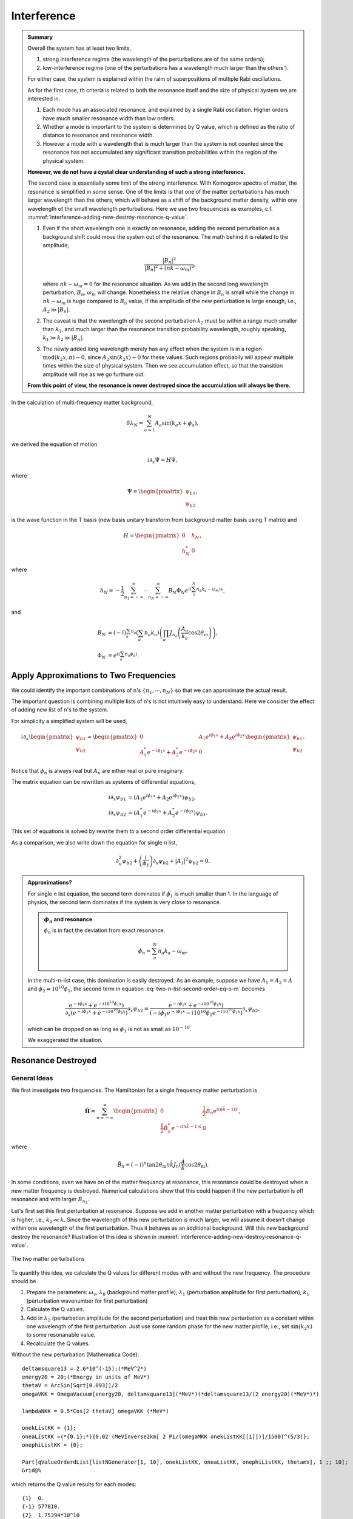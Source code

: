 Interference
============================================



.. admonition:: Summary
   :class: note

   Overall the system has at least two limits,

   1. strong interference regime (the wavelength of the perturbations are of the same orders);
   2. low-interference regime (one of the perturbations has a wavelength much larger than the others').

   For either case, the system is explained within the ralm of superpositions of multiple Rabi oscillations.

   As for the first case, th criteria is related to both the resonance itself and the size of physical system we are interested in.

   1. Each mode has an associated resonance, and explained by a single Rabi oscillation. Higher orders have much smaller resonance width than low orders.
   2. Whether a mode is important to the system is determined by Q value, which is defined as the ratio of distance to resonance and resonance width.
   3. However a mode with a wavelength that is much larger than the system is not counted since the resonance has not accumulated any significant transition probabilities within the region of the physical system.

   **However, we do not have a cystal clear understanding of such a strong interference.**

   The second case is essentially some limit of the strong interference. With Komogorov spectra of matter, the resonance is simplified in some sense. One of the limits is that one of the matter perturbations has much larger wavelength than the others, which will behave as a shift of the background matter density, within one wavelength of the small wavelength perturbations. Here we use two frequencies as examples, c.f. :numref:`interference-adding-new-destroy-resonance-q-value`.

   1. Even if the short wavelength one is exactly on resonance, adding the second perturbation as a background shift could move the system out of the resonance. The math behind it is related to the amplitude,

      .. math::
         \frac{ \left\lvert  B_{n}  \right\rvert^2 }{ \left\lvert    B_{n}  \right\rvert^2 + ( n  k - \omega_m )^2  },

      where :math:`n  k - \omega_m = 0` for the resonance situation. As we add in the second long wavelength perturbation, :math:`B_{n}`, :math:`\omega_m` will change. Nonetheless the relative change in :math:`B_n` is small while the change in :math:`nk-\omega_m` is huge compared to :math:`B_n` value, if the amplitude of the new perturbation is large enough, i.e., :math:`A_2 \gg \lvert B_n\rvert`.
   2. The caveat is that the wavelength of the second perturbation :math:`k_2` must be within a range much smaller than :math:`k_1`, and much larger than the resonance transition probability wavelength, roughly speaking, :math:`k_1\gg k_2 \gg \lvert B_n\rvert`.
   3. The newly added long wavelength merely has any effect when the system is in a region :math:`\mathrm{mod}(k_2 x,\pi)\sim 0`, since :math:`A_2\sin(k_2x)\sim 0` for these values. Such regions probabily will appear multiple times within the size of physical system. Then we see accumulation effect, so that the transition amplitude will rise as we go furthure out.

   **From this point of view, the resonance is never destroyed since the accumulation will always be there.**




In the calculation of multi-frequency matter background,

.. math::
   \delta\lambda_N = \sum_{a=1}^N A_a \sin(k_a x + \phi_a),

we derived the equation of motion

.. math::
   i \partial_x \Psi = H \Psi,

where

.. math::
   \Psi = \begin{pmatrix}
   \psi_{b1} \\
   \psi_{b2}
   \end{pmatrix},

is the wave function in the T basis (new basis unitary transform from background matter basis using T matrix) and

.. math::
   H = \begin{pmatrix}
   0 & h_N \\
   h_N^* & 0
   \end{pmatrix},

where

.. math::
   h_N = -\frac{1}{2}\sum_{n_1=-\infty}^\infty \cdots \sum_{n_N=-\infty}^\infty B_N\Phi_N e^{i(\sum_a^{N} n_a k_a - \omega_m)x},

and

.. math::
   B_N &= (-i)^{\sum_a n_a} \left( \sum_a n_a k_a \right) \left( \prod_a J_{n_a}\left( \frac{A_a}{k_a}\cos 2\theta_m \right) \right),\\
   \Phi_N &= e^{i\left( \sum_a n_a \phi_a \right)}.




Apply Approximations to Two Frequencies
--------------------------------------------------

We could identify the important combinations of n's :math:`\{n_1, \cdots, n_N \}` so that we can approximate the actual result.


The important question is combining multiple lists of n's is not intuitively easy to understand. Here we consider the effect of adding new list of n's to the system.

For simplicity a simplified system will be used,

.. math::
   i\partial_x  \begin{pmatrix}
   \psi_{b1} \\
   \psi_{b2}
   \end{pmatrix} = \begin{pmatrix}
   0 & A_1 e^{ i \phi_1 x } +A_2 e^{ i \phi_2 x } \\
   A_1^* e^{ - i \phi_1 x } + A_2^* e^{ -i \phi_2 x } & 0
   \end{pmatrix}
   \begin{pmatrix}
   \psi_{b1} \\
   \psi_{b2}
   \end{pmatrix}.

Notice that :math:`\phi_n` is always real but :math:`A_n` are either real or pure imaginary.

The matrix equation can be rewritten as systems of differential equations,

.. math::
   i \partial_x \psi_{b1} &= (A_1 e^{ i \phi_1 x } +A_2 e^{ i \phi_2 x } ) \psi_{b2}, \\
   i \partial_x \psi_{b2} & = (A_1^* e^{ - i \phi_1 x } + A_2^* e^{ -i \phi_2 x }) \psi_{b1}.

This set of equations is solved by rewrite them to a second order differential equation

.. math::
   \partial_x^2 \psi_{b2} + \frac{ A_1^* e^{ - i \phi_1 x } + A_2^* e^{ -i \phi_2 x }) }{\partial_x (A_1^* e^{ - i \phi_1 x } + A_2^* e^{ -i \phi_2 x }) } \partial_x \psi_{b2} + (A_1^* e^{ - i \phi_1 x } + A_2^* e^{ -i \phi_2 x }) (A_1 e^{ i \phi_1 x } +A_2 e^{ i \phi_2 x } ) \psi_{b2}.
   :label: two-n-list-second-order-eq-o-m

As a comparison, we also write down the equation for single n list,

.. math::
   \partial_x^2 \psi_{b2} + \left( \frac{i}{\phi_1}  \right) \partial_x \psi_{b2} + \lvert A_1 \rvert^2 \psi_{b2} = 0.


.. admonition:: Approximations?
   :class: note


   For single n list equation, the second term dominates if :math:`\phi_1` is much smaller than 1. In the language of physics, the second term dominates if the system is very close to resonance.

   .. admonition:: :math:`\phi_n` and resonance
      :class: note

      :math:`\phi_n` is in fact the deviation from exact resonance.

      .. math::
         \phi_n = \sum_{a}^N n_a k_a - \omega_m.

   In the multi-n-list case, this domination is easily destroyed. As an example, suppose we have :math:`A_1= A_2 = A` and :math:`\phi_2 = 10^{10}\phi_1`, the second term in equation :eq:`two-n-list-second-order-eq-o-m` becomes

   .. math::
      \frac{ e^{ - i \phi_1 x } + e^{ -i 10^{10}\phi_1 x }) }{\partial_x (e^{ - i \phi_1 x } + e^{ -i 10^{10}\phi_1 x }) } \partial_x \psi_{b2} = \frac{ e^{ - i \phi_1 x } + e^{ -i 10^{10}\phi_1 x }) }{ (-i\phi_1 e^{ - i \phi_1 x } - i 10^{10}\phi_1 e^{ -i 10^{10}\phi_1 x }) } \partial_x \psi_{b2},

   which can be dropped on as long as :math:`\phi_1` is not as small as :math:`10^{-10}`.

   We exaggerated the situation.



Resonance Destroyed
----------------------------


General Ideas
~~~~~~~~~~~~~~~~~~~~~

We first investigate two frequencies. The Hamiltonian for a single frequency matter perturbation is

.. math::
   \hat{\mathbf{H}} = \sum_{n=-\infty}^{\infty} \begin{pmatrix}
   0 & \frac{1}{2} \hat B_n e^{i(n \hat k - 1)\hat x} \\
   \frac{1}{2} \hat B_n^* e^{-i(n \hat k - 1)\hat x} & 0
   \end{pmatrix},


where

.. math::
   \hat B_n = (-i)^n \tan 2\theta_{\mathrm{m}} n \hat k  J_n (\frac{\hat A}{\hat k} \cos 2\theta_{\mathrm{m}}).

In some conditions, even we have on of the matter frequancy at resonance, this resonance could be destroyed when a new matter frequency is destroyed. Numerical calculations show that this could happen if the new perturbation is off resonance and with larger :math:`B_{n_2}`.

Let's first set this first perturbation at resonance. Suppose we add in another matter perturbation with a frequency which is higher, i.e., :math:`k_2\ll k`. Since the wavelength of this new perturbation is much larger, we will assume it doesn't change within one wavelength of the first perturbation. Thus it behaves as an additional background. Will this new background destroy the resonance? Illustration of this idea is shown in :numref:`interference-adding-new-destroy-resonance-q-value`.

.. _interference-adding-new-destroy-resonance-q-value:

.. figure:: assets/interference/second-freq-as-bg-illustration.png
   :align: center

   The two matter perturbations

To quantify this idea, we calculate the Q values for different modes with and without the new frequency. The procedure should be

#. Prepare the parameters: :math:`\omega_v`, :math:`\lambda_0` (background matter profile), :math:`\lambda_1` (perturbation amplitude for first perturbation), :math:`k_1` (perturbation wavenumber for first perturbation)
#. Calculate the Q values.
#. Add in :math:`\lambda_2` (perturbation amplitude for the second perturbation) and treat this new perturbation as a constant within one wavelength of the first perturbation. Just use some random phase for the new matter profile, i.e., set :math:`\sin(k_2 x)` to some resonanable value.
#. Recalculate the Q values.




Without the new perturbation (Mathematica Code)::

   deltamsquare13 = 2.6*10^(-15);(*MeV^2*)
   energy20 = 20;(*Energy in units of MeV*)
   thetaV = ArcSin[Sqrt[0.093]]/2
   omegaVKK = OmegaVacuum[energy20, deltamsquare13](*MeV*)(*deltamsquare13/(2 energy20)(*MeV*)*)

   lambdaNKK = 0.5*Cos[2 thetaV] omegaVKK (*MeV*)

   onekListKK = {1};
   oneaListKK =(*{0.1};*){0.02 (MeVInverse2km[ 2 Pi/(omegaMKK onekListKK[[1]])]/1500)^(5/3)};
   onephiListKK = {0};

   Part[qValueOrderdList[listNGenerator[1, 10], onekListKK, oneaListKK, onephiListKK, thetamV], 1 ;; 10];
   Grid@%

which returns the Q value results for each modes::

   {1}	0.
   {-1}	577810.
   {2}	1.75394*10^10
   {-2}	5.26182*10^10
   {3}	4.25927*10^15
   {-3}	8.51854*10^15
   {4}	1.16361*10^21
   {-4}	1.93935*10^21
   {5}	3.76761*10^26
   {-5}	5.65142*10^26

Adding in the new frequency::

   phi2 = Pi/2/100;

   twoaListKK =(*{0.1,0.1};*){0.02 (MeVInverse2km[2 Pi/(omegaMKK*twokListKK[[1]])]/1500)^(5/3),
   0.02 (MeVInverse2km[2 Pi/(omegaMKK twokListKK[[2]])]/1500)^(5/3)};

   lambdaNKK2 = 0.5*Cos[2 thetaV] omegaVKK + Sin[phi2]*twoaListKK[[2]]*omegaMKK(*MeV*)

   omegaMKK2 = OmegaMatter2[lambdaNKK2, thetaV, omegaVKK](*MeV*)
   thetamV2 = Mod[ArcTan[Sin[2 thetaV]/(Cos[2 thetaV] - (lambdaNKK2/omegaVKK)^2)]/2, Pi]

   onekListKK2 = {1}*omegaMKK/omegaMKK2;
   oneaListKK2 =(*{0.1};*){0.02 (MeVInverse2km[2 Pi/(omegaMKK2 onekListKK2[[1]])]/1500)^(5/3)};

   Part[qValueOrderdList[listNGenerator[1, 10], onekListKK2, oneaListKK2, onephiListKK, thetamV2], 1 ;; 10]
   Grid@%

and the results for Q values of different modes are::

   {1}	246.833
   {-1}	577687.
   {2}	1.75752*10^10
   {-2}	5.26655*10^10
   {3}	4.27026*10^15
   {-3}	8.53505*10^15
   {4}	1.16758*10^21
   {-4}	1.94507*10^21
   {5}	3.78384*10^26
   {-5}	5.67375*10^26


The corresponding plots are shown in :numref:`second-freq-as-bg-example-1-first-freq-only` and :numref:`second-freq-as-bg-example-1-with-second-freq-as-bg`

.. _second-freq-as-bg-example-1-first-freq-only:

.. figure:: assets/interference/second-freq-as-bg-example-1-first-freq-only.png
   :align: center

   Only the first frequency which is at resonance



.. _second-freq-as-bg-example-1-with-second-freq-as-bg:

.. figure:: assets/interference/second-freq-as-bg-example-1-with-second-freq-as-bg.png
   :align: center

   With the second frequency added in but only as a shift in background density

What determines the amplitude is

.. math::
   \frac{ \left\lvert  B_{n}  \right\rvert^2 }{ \left\lvert    B_{n}  \right\rvert^2 + ( n  k - \omega_m )^2  }.

In this example, the coefficient in unit of :math:`\omega_m` for one perturbation only is

.. math::
   \lvert B_1 \rvert = 3.46135\times 10^{-6},

while it shifts a little bit when the second frequency is added in as a background shift, in unit of :math:`\omega_m`,

.. math::
   \lvert B_1' \rvert = 3.46356\times 10^{-6}.

We set the first frequency at resonance, which means

.. math::
   k - \omega_m = 0.

With the apprearance of the second frequency, what we have now is, in unit of :math:`\omega_m`,

.. math::
   k - \omega_m' = 0.000854192,

which is far beyond the width of the resonance.


Some Artifical Systems
~~~~~~~~~~~~~~~~~~~~~~~~~



.. figure:: assets/interference/second-freq-as-bg-1-divided-10-10-20-30-100-1000-10000-matter-density.png
   :align: center

   Matter profiles with one wavelength of the first perturbation


The resonance from the first perturbation is destroyed as the second perturbation grows much larger than it.

.. figure:: assets/interference/second-freq-as-bg-1-divided-10-10-20-30-100-1000-10000-full-numerical.png
   :align: center

   Full numerical solutions


The hint is, the shift of the background matter profile is related to the destruction effect, whether it's true destruction or effective destruction (destruction within a region).


An investigation of the most important mode shows that it is destroyed due to the a shift of background matter density.

.. figure:: assets/interference/second-freq-as-bg-1-divided-10-10-20-30-100-1000-10000-log.png
   :align: center

   Resonance destruction of the first mode


To verify how the interference actually works, we plot the full numerical calculation and the {1,0} mode, for comparision

.. _second-freq-as-bg-1-d-10-1-d-1000-1-d-10000-1-d-200000-1000-full-numerical-with-10-mode-with-gridlines:

.. figure:: assets/interference/second-freq-as-bg-1-d-10-1-d-1000-1-d-10000-1-d-200000-1000-full-numerical-with-10-mode-with-gridlines.png
	:align: center

	The solid lines are the full numerical calculations of the system; Dashed lines are {1,0} mode of the corresponding parameters; Vertical grid lines are the positions of zero amplitudes of the second matter perturbation.


It is clearly shown in :numref:`second-freq-as-bg-1-d-10-1-d-1000-1-d-10000-1-d-200000-1000-full-numerical-with-10-mode-with-gridlines` that each vicinity of zero amplitude for the second perturbation, the transition amplitude will increase, due to the resonance of the first perturbation.


What's more interesting is that as :math:`A_2` becomes much larger than :math:`A_1`, the resonance seams to be destroyed. As an example, here we take :math:`A_2=0.0346135, A_1=0.0000357347` both in unit of :math:`\omega_m`, which means :math:`A_2` is almost three orders larger than :math:`A_1`. The results are shown in :numref:`second-freq-as-bg-1-d-10-1-d-1000-1-d-10000-1-d-200000-10000-full-numerical-with-10-mode-with-gridlines`.

.. _second-freq-as-bg-1-d-10-1-d-1000-1-d-10000-1-d-200000-10000-full-numerical-with-10-mode-with-gridlines:

.. figure:: assets/interference/second-freq-as-bg-1-d-10-1-d-1000-1-d-10000-1-d-200000-10000-full-numerical-with-10-mode-with-gridlines.png
	:align: center

	The solid lines are the full numerical calculations of the system; Dashed lines are {1,0} mode of the corresponding parameters; Vertical grid lines are the positions of zero amplitudes of the second matter perturbation.





Refs & Notes
---------------------
